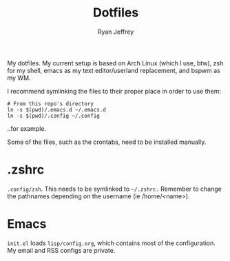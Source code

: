 #+TITLE: Dotfiles
#+AUTHOR: Ryan Jeffrey

My dotfiles. My current setup is based on Arch Linux (which I use, btw), zsh for my shell, emacs as my text editor/userland replacement, and bspwm as my WM.

I recommend symlinking the files to their proper place in order to use them: 

#+begin_src shell
# From this repo's directory
ln -s $(pwd)/.emacs.d ~/.emacs.d
ln -s $(pwd)/.config ~/.config
#+end_src

..for example.

Some of the files, such as the crontabs, need to be installed manually.

* .zshrc
~.config/zsh~. This needs to be symlinked to ~~/.zshrc.~ Remember to change the pathnames depending on the username (ie /home/<name>).
* Emacs
~init.el~ loads ~lisp/config.org~, which contains most of the configuration. My email and RSS configs are private.


